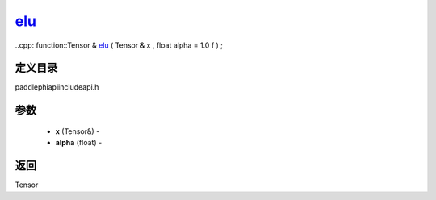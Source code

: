 .. _cn_api_paddle_experimental_elu_:

elu_
-------------------------------

..cpp: function::Tensor & elu_ ( Tensor & x , float alpha = 1.0 f ) ;

定义目录
:::::::::::::::::::::
paddle\phi\api\include\api.h

参数
:::::::::::::::::::::
	- **x** (Tensor&) - 
	- **alpha** (float) - 



返回
:::::::::::::::::::::
Tensor
